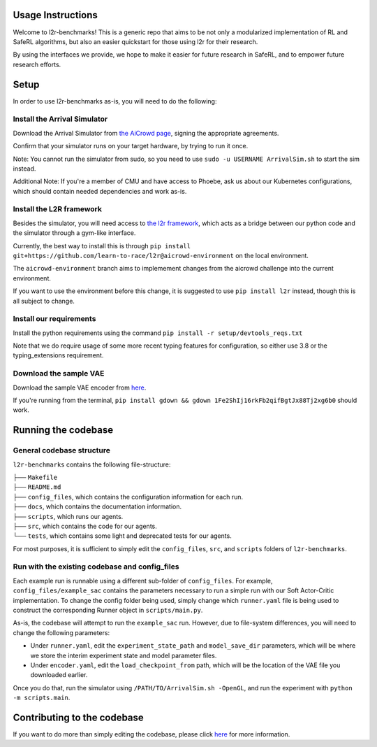 Usage Instructions
==================

Welcome to l2r-benchmarks! This is a generic repo that aims to be not only a modularized implementation of RL and SafeRL algorithms,
but also an easier quickstart for those using l2r for their research. 

By using the interfaces we provide, we hope to make it easier for future research in SafeRL, and to empower future research efforts.


Setup
=====

In order to use l2r-benchmarks as-is, you will need to do the following:

Install the Arrival Simulator
-----------------------------

Download the Arrival Simulator from `the AiCrowd page <https://www.aicrowd.com/challenges/learn-to-race-autonomous-racing-virtual-challenge>`__, 
signing the appropriate agreements. 

Confirm that your simulator runs on your target hardware, by trying to run it once.

Note: You cannot run the simulator from sudo, so you need to use ``sudo -u USERNAME ArrivalSim.sh`` to start the sim instead.

Additional Note: If you're a member of CMU and have access to Phoebe, ask us about our Kubernetes configurations, which should contain needed dependencies and work as-is.


Install the L2R framework
-------------------------

Besides the simulator, you will need access to `the l2r framework <https://github.com/learn-to-race/l2r>`__, which acts as a bridge between our python code and the simulator through a gym-like interface.


Currently, the best way to install this is through ``pip install git+https://github.com/learn-to-race/l2r@aicrowd-environment`` on the local environment. 
      
The ``aicrowd-environment`` branch aims to implemement changes from the aicrowd challenge into the current environment.

If you want to use the environment before this change, it is suggested to use ``pip install l2r`` instead, though this is all subject to change.



Install our requirements
------------------------

Install the python requirements using the command ``pip install -r setup/devtools_reqs.txt``

Note that we do require usage of some more recent typing features for configuration, so either use 3.8 or the typing_extensions requirement.


Download the sample VAE
------------------------

Download the sample VAE encoder from `here <https://drive.google.com/file/d/1Fe2ShIj16rkFb2qifBgtJx88Tj2xg6b0>`__.

If you're running from the terminal, ``pip install gdown && gdown 1Fe2ShIj16rkFb2qifBgtJx88Tj2xg6b0`` should work.


Running the codebase
====================

General codebase structure
--------------------------

``l2r-benchmarks`` contains the following file-structure:

| ├── ``Makefile``
| ├── ``README.md``
| ├── ``config_files``, which contains the configuration information for each run.
| ├── ``docs``, which contains the documentation information.
| ├── ``scripts``, which runs our agents.
| ├── ``src``, which contains the code for our agents.
| └── ``tests``, which contains some light and deprecated tests for our agents.


For most purposes, it is sufficient to simply edit the ``config_files``, ``src``, and ``scripts`` folders of ``l2r-benchmarks``.


Run with the existing codebase and config_files
-----------------------------------------------

Each example run is runnable using a different sub-folder of ``config_files``. For example, ``config_files/example_sac`` contains the parameters
necessary to run a simple run with our Soft Actor-Critic implementation. To change the config folder being used, simply change which ``runner.yaml`` file is being used
to construct the corresponding Runner object in ``scripts/main.py``.

As-is, the codebase will attempt to run the ``example_sac`` run. However, due to file-system differences, you will need to change the following parameters:

- Under ``runner.yaml``, edit the ``experiment_state_path`` and ``model_save_dir`` parameters, which will be where we store the interim experiment state and model parameter files.
- Under ``encoder.yaml``, edit the ``load_checkpoint_from`` path, which will be the location of the VAE file you downloaded earlier.

Once you do that, run the simulator using ``/PATH/TO/ArrivalSim.sh -OpenGL``, and run the experiment with ``python -m scripts.main``.


Contributing to the codebase
============================

If you want to do more than simply editing the codebase, please click `here <./contributing>`__ for more information.